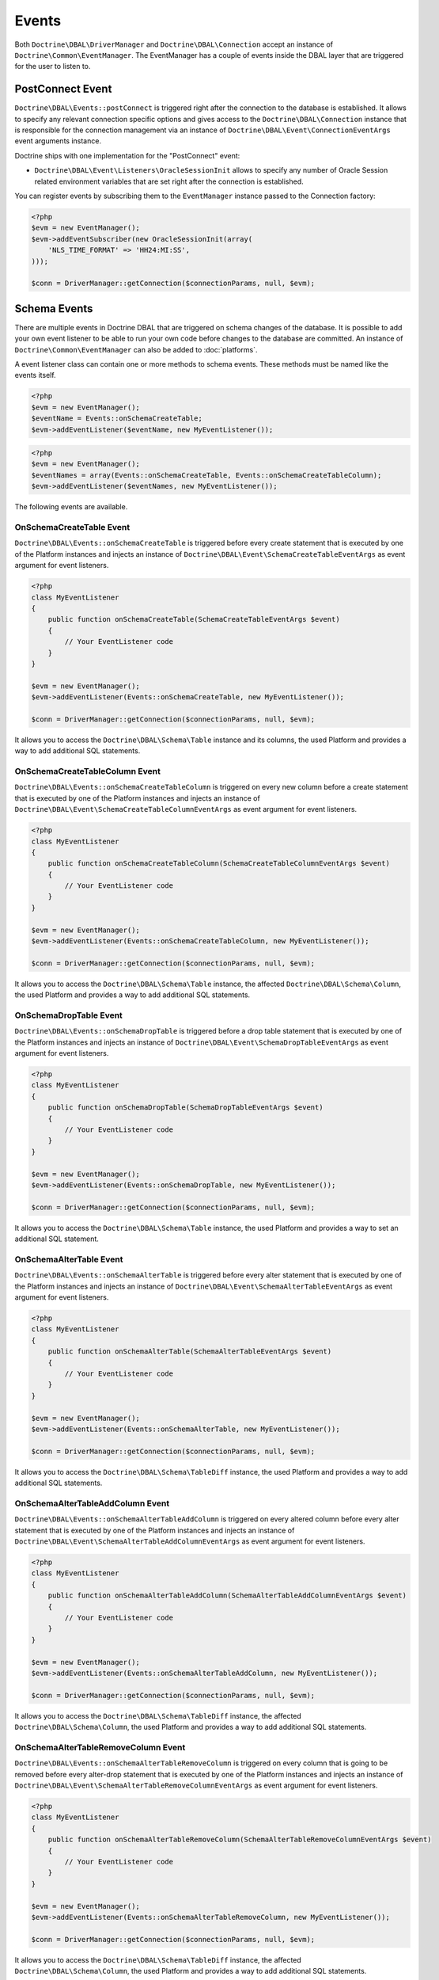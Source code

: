 Events
======

Both ``Doctrine\DBAL\DriverManager`` and
``Doctrine\DBAL\Connection`` accept an instance of
``Doctrine\Common\EventManager``. The EventManager has a couple of
events inside the DBAL layer that are triggered for the user to
listen to.

PostConnect Event
-----------------

``Doctrine\DBAL\Events::postConnect`` is triggered right after the
connection to the database is established. It allows to specify any
relevant connection specific options and gives access to the
``Doctrine\DBAL\Connection`` instance that is responsible for the
connection management via an instance of
``Doctrine\DBAL\Event\ConnectionEventArgs`` event arguments
instance.

Doctrine ships with one implementation for the "PostConnect" event:

-  ``Doctrine\DBAL\Event\Listeners\OracleSessionInit`` allows to
   specify any number of Oracle Session related environment variables
   that are set right after the connection is established.

You can register events by subscribing them to the ``EventManager``
instance passed to the Connection factory:

.. code-block:: php

    <?php
    $evm = new EventManager();
    $evm->addEventSubscriber(new OracleSessionInit(array(
        'NLS_TIME_FORMAT' => 'HH24:MI:SS',
    )));

    $conn = DriverManager::getConnection($connectionParams, null, $evm);

Schema Events
-------------

There are multiple events in Doctrine DBAL that are triggered on schema changes
of the database. It is possible to add your own event listener to be able to run
your own code before changes to the database are committed. An instance of
``Doctrine\Common\EventManager`` can also be added to :doc:`platforms`.

A event listener class can contain one or more methods to schema events. These
methods must be named like the events itself.

.. code-block:: php

    <?php
    $evm = new EventManager();
    $eventName = Events::onSchemaCreateTable;
    $evm->addEventListener($eventName, new MyEventListener());

.. code-block:: php

    <?php
    $evm = new EventManager();
    $eventNames = array(Events::onSchemaCreateTable, Events::onSchemaCreateTableColumn);
    $evm->addEventListener($eventNames, new MyEventListener());

The following events are available.

OnSchemaCreateTable Event
^^^^^^^^^^^^^^^^^^^^^^^^^

``Doctrine\DBAL\Events::onSchemaCreateTable`` is triggered before every
create statement that is executed by one of the Platform instances and injects
an instance of ``Doctrine\DBAL\Event\SchemaCreateTableEventArgs`` as event argument
for event listeners.

.. code-block:: php

    <?php
    class MyEventListener
    {
        public function onSchemaCreateTable(SchemaCreateTableEventArgs $event)
        {
            // Your EventListener code
        }
    }

    $evm = new EventManager();
    $evm->addEventListener(Events::onSchemaCreateTable, new MyEventListener());

    $conn = DriverManager::getConnection($connectionParams, null, $evm);

It allows you to access the ``Doctrine\DBAL\Schema\Table`` instance and its columns, the used Platform and
provides a way to add additional SQL statements.

OnSchemaCreateTableColumn Event
^^^^^^^^^^^^^^^^^^^^^^^^^^^^^^^

``Doctrine\DBAL\Events::onSchemaCreateTableColumn`` is triggered on every new column before a
create statement that is executed by one of the Platform instances and injects
an instance of ``Doctrine\DBAL\Event\SchemaCreateTableColumnEventArgs`` as event argument
for event listeners.

.. code-block:: php

    <?php
    class MyEventListener
    {
        public function onSchemaCreateTableColumn(SchemaCreateTableColumnEventArgs $event)
        {
            // Your EventListener code
        }
    }

    $evm = new EventManager();
    $evm->addEventListener(Events::onSchemaCreateTableColumn, new MyEventListener());

    $conn = DriverManager::getConnection($connectionParams, null, $evm);

It allows you to access the ``Doctrine\DBAL\Schema\Table`` instance, the affected ``Doctrine\DBAL\Schema\Column``,
the used Platform and provides a way to add additional SQL statements.

OnSchemaDropTable Event
^^^^^^^^^^^^^^^^^^^^^^^

``Doctrine\DBAL\Events::onSchemaDropTable`` is triggered before a drop table
statement that is executed by one of the Platform instances and injects
an instance of ``Doctrine\DBAL\Event\SchemaDropTableEventArgs`` as event argument
for event listeners.

.. code-block:: php

    <?php
    class MyEventListener
    {
        public function onSchemaDropTable(SchemaDropTableEventArgs $event)
        {
            // Your EventListener code
        }
    }

    $evm = new EventManager();
    $evm->addEventListener(Events::onSchemaDropTable, new MyEventListener());

    $conn = DriverManager::getConnection($connectionParams, null, $evm);

It allows you to access the ``Doctrine\DBAL\Schema\Table`` instance, the used Platform and
provides a way to set an additional SQL statement.

OnSchemaAlterTable Event
^^^^^^^^^^^^^^^^^^^^^^^^

``Doctrine\DBAL\Events::onSchemaAlterTable`` is triggered before every
alter statement that is executed by one of the Platform instances and injects
an instance of ``Doctrine\DBAL\Event\SchemaAlterTableEventArgs`` as event argument
for event listeners.

.. code-block:: php

    <?php
    class MyEventListener
    {
        public function onSchemaAlterTable(SchemaAlterTableEventArgs $event)
        {
            // Your EventListener code
        }
    }

    $evm = new EventManager();
    $evm->addEventListener(Events::onSchemaAlterTable, new MyEventListener());

    $conn = DriverManager::getConnection($connectionParams, null, $evm);

It allows you to access the ``Doctrine\DBAL\Schema\TableDiff`` instance, the used Platform and
provides a way to add additional SQL statements.

OnSchemaAlterTableAddColumn Event
^^^^^^^^^^^^^^^^^^^^^^^^^^^^^^^^^

``Doctrine\DBAL\Events::onSchemaAlterTableAddColumn`` is triggered on every altered column before every
alter statement that is executed by one of the Platform instances and injects
an instance of ``Doctrine\DBAL\Event\SchemaAlterTableAddColumnEventArgs`` as event argument
for event listeners.

.. code-block:: php

    <?php
    class MyEventListener
    {
        public function onSchemaAlterTableAddColumn(SchemaAlterTableAddColumnEventArgs $event)
        {
            // Your EventListener code
        }
    }

    $evm = new EventManager();
    $evm->addEventListener(Events::onSchemaAlterTableAddColumn, new MyEventListener());

    $conn = DriverManager::getConnection($connectionParams, null, $evm);

It allows you to access the ``Doctrine\DBAL\Schema\TableDiff`` instance, the affected ``Doctrine\DBAL\Schema\Column``,
the used Platform and provides a way to add additional SQL statements.

OnSchemaAlterTableRemoveColumn Event
^^^^^^^^^^^^^^^^^^^^^^^^^^^^^^^^^^^^

``Doctrine\DBAL\Events::onSchemaAlterTableRemoveColumn`` is triggered on every column that is going to be removed
before every alter-drop statement that is executed by one of the Platform instances and injects
an instance of ``Doctrine\DBAL\Event\SchemaAlterTableRemoveColumnEventArgs`` as event argument
for event listeners.

.. code-block:: php

    <?php
    class MyEventListener
    {
        public function onSchemaAlterTableRemoveColumn(SchemaAlterTableRemoveColumnEventArgs $event)
        {
            // Your EventListener code
        }
    }

    $evm = new EventManager();
    $evm->addEventListener(Events::onSchemaAlterTableRemoveColumn, new MyEventListener());

    $conn = DriverManager::getConnection($connectionParams, null, $evm);

It allows you to access the ``Doctrine\DBAL\Schema\TableDiff`` instance, the affected ``Doctrine\DBAL\Schema\Column``,
the used Platform and provides a way to add additional SQL statements.

OnSchemaAlterTableChangeColumn Event
^^^^^^^^^^^^^^^^^^^^^^^^^^^^^^^^^^^^

``Doctrine\DBAL\Events::onSchemaAlterTableChangeColumn`` is triggered on every column that is going to be changed
before every alter statement that is executed by one of the Platform instances and injects
an instance of ``Doctrine\DBAL\Event\SchemaAlterTableRemoveColumnEventArgs`` as event argument
for event listeners.

.. code-block:: php

    <?php
    class MyEventListener
    {
        public function onSchemaAlterTableChangeColumn(SchemaAlterTableChangeColumnEventArgs $event)
        {
            // Your EventListener code
        }
    }

    $evm = new EventManager();
    $evm->addEventListener(Events::onSchemaAlterTableChangeColumn, new MyEventListener());

    $conn = DriverManager::getConnection($connectionParams, null, $evm);

It allows you to access the ``Doctrine\DBAL\Schema\TableDiff`` instance, a ``Doctrine\DBAL\Schema\ColumnDiff`` of
the affected column, the used Platform and provides a way to add additional SQL statements.

OnSchemaAlterTableRenameColumn Event
^^^^^^^^^^^^^^^^^^^^^^^^^^^^^^^^^^^^

``Doctrine\DBAL\Events::onSchemaAlterTableRenameColumn`` is triggered on every column that is going to be renamed
before every alter statement that is executed by one of the Platform instances and injects
an instance of ``Doctrine\DBAL\Event\SchemaAlterTableRenameColumnEventArgs`` as event argument
for event listeners.

.. code-block:: php

    <?php
    class MyEventListener
    {
        public function onSchemaAlterTableRenameColumn(SchemaAlterTableRenameColumnEventArgs $event)
        {
            // Your EventListener code
        }
    }

    $evm = new EventManager();
    $evm->addEventListener(Events::onSchemaAlterTableRenameColumn, new MyEventListener());

    $conn = DriverManager::getConnection($connectionParams, null, $evm);

It allows you to access the ``Doctrine\DBAL\Schema\TableDiff`` instance, the old column name and
the new column in form of a ``Doctrine\DBAL\Schema\Column`` object, the used Platform and provides
a way to add additional SQL statements.

OnSchemaColumnDefinition Event
^^^^^^^^^^^^^^^^^^^^^^^^^^^^^^

``Doctrine\DBAL\Events::onSchemaColumnDefinition`` is triggered on a schema update and is
executed for every existing column definition of the database before changes are applied.
An instance of ``Doctrine\DBAL\Event\SchemaColumnDefinitionEventArgs`` is injected as argument
for event listeners.

.. code-block:: php

    <?php
    class MyEventListener
    {
        public function onSchemaColumnDefinition(SchemaColumnDefinitionEventArgs $event)
        {
            // Your EventListener code
        }
    }

    $evm = new EventManager();
    $evm->addEventListener(Events::onSchemaColumnDefinition, new MyEventListener());

    $conn = DriverManager::getConnection($connectionParams, null, $evm);

It allows you to access the table column definitions of the current database, table name, Platform and
``Doctrine\DBAL\Connection`` instance. Columns, that are about to be added, are not listed.

OnSchemaIndexDefinition Event
^^^^^^^^^^^^^^^^^^^^^^^^^^^^^

``Doctrine\DBAL\Events::onSchemaIndexDefinition`` is triggered on a schema update and is
executed for every existing index definition of the database before changes are applied.
An instance of ``Doctrine\DBAL\Event\SchemaIndexDefinitionEventArgs`` is injected as argument
for event listeners.

.. code-block:: php

    <?php
    class MyEventListener
    {
        public function onSchemaIndexDefinition(SchemaIndexDefinitionEventArgs $event)
        {
            // Your EventListener code
        }
    }

    $evm = new EventManager();
    $evm->addEventListener(Events::onSchemaIndexDefinition, new MyEventListener());

    $conn = DriverManager::getConnection($connectionParams, null, $evm);

It allows you to access the table index definitions of the current database, table name, Platform and
``Doctrine\DBAL\Connection`` instance. Indexes, that are about to be added, are not listed.

OnTransactionBegin Event
^^^^^^^^^^^^^^^^^^^^^^^^

``Doctrine\DBAL\Events::onTransactionBegin`` is triggered when ``Doctrine\DBAL\Connection::beginTransaction()``
is called. An instance of ``Doctrine\DBAL\Event\TransactionBeginEventArgs`` is injected as argument for event listeners.

.. code-block:: php

    <?php
    class MyEventListener
    {
        public function onTransactionBegin(TransactionBeginEventArgs $event)
        {
            // Your EventListener code
        }
    }

    $evm = new EventManager();
    $evm->addEventListener(Events::onTransactionBegin, new MyEventListener());

    $conn = DriverManager::getConnection($connectionParams, null, $evm);

It allows you to access the ``Doctrine\DBAL\Connection`` instance.
Please note that this event can be called multiple times, since transactions can be nested.

OnTransactionCommit Event
^^^^^^^^^^^^^^^^^^^^^^^^^

``Doctrine\DBAL\Events::onTransactionCommit`` is triggered when ``Doctrine\DBAL\Connection::commit()`` is called.
An instance of ``Doctrine\DBAL\Event\TransactionCommitEventArgs`` is injected as argument for event listeners.

.. code-block:: php

    <?php
    class MyEventListener
    {
        public function onTransactionCommit(TransactionCommitEventArgs $event)
        {
            // Your EventListener code
        }
    }

    $evm = new EventManager();
    $evm->addEventListener(Events::onTransactionCommit, new MyEventListener());

    $conn = DriverManager::getConnection($connectionParams, null, $evm);

It allows you to access the ``Doctrine\DBAL\Connection`` instance.
Please note that this event can be called multiple times, since transactions can be nested.
If you want to know if a transaction is actually committed, you should rely on
``TransactionCommitEventArgs::getConnection()->getTransactionNestingLevel() === 0`` or
``TransactionCommitEventArgs::getConnection()->isTransactionActive()``

OnTransactionRollBack Event
^^^^^^^^^^^^^^^^^^^^^^^^^^^

``Doctrine\DBAL\Events::onTransactionRollBack`` is triggered when ``Doctrine\DBAL\Connection::rollBack()`` is called.
An instance of ``Doctrine\DBAL\Event\TransactionRollBackEventArgs`` is injected as argument for event listeners.

.. code-block:: php

    <?php
    class MyEventListener
    {
        public function onTransactionRollBack(TransactionRollBackEventArgs $event)
        {
            // Your EventListener code
        }
    }

    $evm = new EventManager();
    $evm->addEventListener(Events::onTransactionRollBack, new MyEventListener());

    $conn = DriverManager::getConnection($connectionParams, null, $evm);

It allows you to access the ``Doctrine\DBAL\Connection`` instance.
Please note that this event can be called multiple times, since transactions can be nested.
If you want to know if a transaction is actually rolled back, you should rely on
``TransactionCommitRollBackArgs::getConnection()->getTransactionNestingLevel() === 0`` or
``TransactionCommitRollBackArgs::getConnection()->isTransactionActive()``
